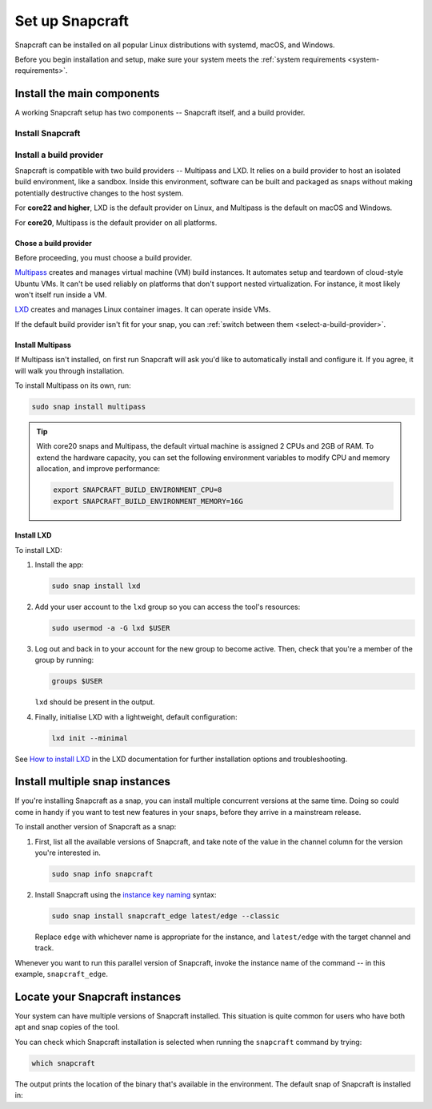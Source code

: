 .. _install-snapcraft:

Set up Snapcraft
================

Snapcraft can be installed on all popular Linux distributions with systemd,
macOS, and Windows.

Before you begin installation and setup, make sure your system meets the
:ref:`system requirements <system-requirements>`.


Install the main components
---------------------------

A working Snapcraft setup has two components -- Snapcraft itself, and a build
provider.


Install Snapcraft
~~~~~~~~~~~~~~~~~

.. tabs::

  .. group-tab:: Linux

    If your Linux distribution has snapd installed, the easiest way to install
    Snapcraft is from the Snap Store:

    .. code:: bash

      sudo snap install snapcraft --classic

    If your distribution lacks snapd or access to the Snap Store, but has
    access to the Ubuntu or Debian package repository, you can install
    Snapcraft as a deb package:

    .. code:: bash

      sudo apt install snapcraft

  .. group-tab:: macOS

    #. `Install Brew <https://brew.sh#install>`_.
    #. Install Snapcraft:

       .. code:: bash

        brew install snapcraft

  .. group-tab:: Windows

    #. `Install WSL2 with Ubuntu 20.04 or higher
       <https://learn.microsoft.com/en-us/windows/wsl/install#install-wsl-command>`_.
    #. In WSL2, install Snapcraft:

       .. code:: bash

         sudo snap install snapcraft


Install a build provider
~~~~~~~~~~~~~~~~~~~~~~~~

Snapcraft is compatible with two build providers -- Multipass and LXD. It
relies on a build provider to host an isolated build environment, like a
sandbox. Inside this environment, software can be built and packaged as snaps
without making potentially destructive changes to the host system.

For **core22 and higher**, LXD is the default provider on Linux, and Multipass
is the default on macOS and Windows.

For **core20**, Multipass is the default provider on all platforms.


Chose a build provider
^^^^^^^^^^^^^^^^^^^^^^

Before proceeding, you must choose a build provider.

`Multipass <https://multipass.run>`_ creates and manages virtual machine (VM)
build instances. It automates setup and teardown of cloud-style Ubuntu VMs. It
can't be used reliably on platforms that don't support nested virtualization.
For instance, it most likely won't itself run inside a VM.

`LXD <https://linuxcontainers.org/lxd/introduction>`_ creates and manages Linux
container images. It can operate inside VMs.

If the default build provider isn't fit for your snap, you can
:ref:`switch between them <select-a-build-provider>`.


Install Multipass
^^^^^^^^^^^^^^^^^

If Multipass isn't installed, on first run Snapcraft will ask you'd like to
automatically install and configure it. If you agree, it will walk you through
installation.

.. If Multipass isn't installed while running in a non-interactive mode
.. (running from a CI/CD pipeline), snapcraft will log an error and exit.

To install Multipass on its own, run:

.. code:: bash

  sudo snap install multipass

.. tip::

  With core20 snaps and Multipass, the default virtual machine is assigned 2
  CPUs and 2GB of RAM. To extend the hardware capacity, you can set the
  following environment variables to modify CPU and memory allocation, and
  improve performance:

  .. code:: bash

    export SNAPCRAFT_BUILD_ENVIRONMENT_CPU=8
    export SNAPCRAFT_BUILD_ENVIRONMENT_MEMORY=16G


Install LXD
^^^^^^^^^^^

To install LXD:

#. Install the app:

   .. code:: bash

     sudo snap install lxd

#. Add your user account to the ``lxd`` group so you can access the tool's
   resources:

   .. code:: bash

     sudo usermod -a -G lxd $USER

#. Log out and back in to your account for the new group to become
   active. Then, check that you're a member of the group by running:

   .. code:: bash

     groups $USER

   ``lxd`` should be present in the output.

#. Finally, initialise LXD with a lightweight, default configuration:

   .. code:: bash

     lxd init --minimal

See `How to install LXD
<https://documentation.ubuntu.com/lxd/en/latest/installing/#installing>`_ in
the LXD documentation for further installation options and troubleshooting.


Install multiple snap instances
-------------------------------

If you're installing Snapcraft as a snap, you can install multiple concurrent
versions at the same time. Doing so could come in handy if you want to test
new features in your snaps, before they arrive in a mainstream release.

To install another version of Snapcraft as a snap:

#. First, list all the available versions of Snapcraft, and take note of the
   value in the channel column for the version you're interested in.

   .. code:: bash

     sudo snap info snapcraft

#. Install Snapcraft using the `instance key naming
   <https://snapcraft.io/docs/parallel-installs#heading--naming>`_ syntax:

   .. code:: bash

     sudo snap install snapcraft_edge latest/edge --classic

   Replace ``edge`` with whichever name is appropriate for the instance, and
   ``latest/edge`` with the target channel and track.

Whenever you want to run this parallel version of Snapcraft, invoke the
instance name of the command -- in this example, ``snapcraft_edge``.


Locate your Snapcraft instances
-------------------------------

Your system can have multiple versions of Snapcraft installed. This situation
is quite common for users who have both apt and snap copies of the tool.

You can check which Snapcraft installation is selected when running
the ``snapcraft`` command by trying:

.. code:: bash

  which snapcraft

The output prints the location of the binary that's available in the
environment. The default snap of Snapcraft is installed in:

.. terminal::

  /snap/bin/snapcraft
